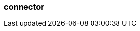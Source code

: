 === connector
:term-name: connector
:hover-text: Enables Redpanda to integrate with external systems, such as databases. 
:category: Redpanda Cloud
